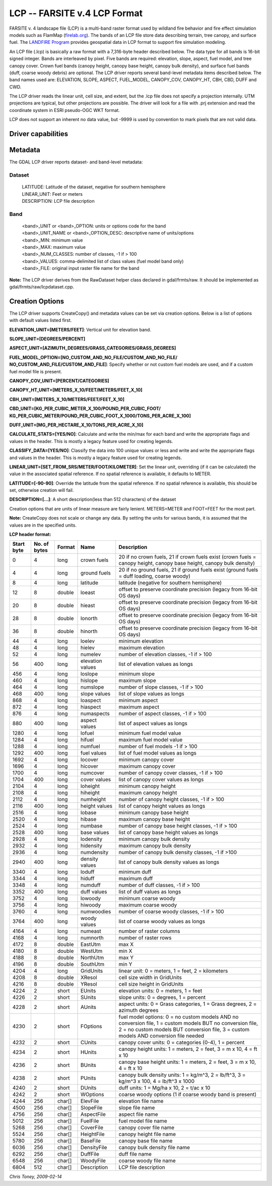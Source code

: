 .. _raster.lcp:

================================================================================
LCP -- FARSITE v.4 LCP Format
================================================================================

.. shortname:: LCP

.. built_in_by_default::

FARSITE v. 4 landscape file (LCP) is a multi-band raster format used by
wildland fire behavior and fire effect simulation models such as 
FlamMap (`firelab.org <https://www.firelab.org/project/flammap>`__). The
bands of an LCP file store data describing terrain, tree canopy, and
surface fuel. The `LANDFIRE Program <https://www.landfire.gov/>`__ 
provides geospatial data in LCP format to support fire simulation modeling.

An LCP file (.lcp) is basically a raw format with a 7,316-byte header
described below. The data type for all bands is 16-bit signed integer.
Bands are interleaved by pixel. Five bands are required: elevation,
slope, aspect, fuel model, and tree canopy cover. Crown fuel bands
(canopy height, canopy base height, canopy bulk density), and surface
fuel bands (duff, coarse woody debris) are optional. The LCP driver reports 
several band-level metadata items described below. The band names used are: 
ELEVATION, SLOPE, ASPECT, FUEL_MODEL, CANOPY_COV, CANOPY_HT, CBH, CBD, DUFF 
and CWD.


The LCP driver reads the linear unit, cell size, and extent, but the .lcp 
file does not specify a projection internally. UTM projections are typical, 
but other projections are possible. The driver will look for a file with 
.prj extension and read the coordinate system in ESRI pseudo-OGC WKT format.

LCP does not support an inherent no data value, but -9999 is used by 
convention to mark pixels that are not valid data.

Driver capabilities
-------------------

.. supports_createcopy::

.. supports_georeferencing::

.. supports_virtualio::

Metadata
--------

The GDAL LCP driver reports dataset- and band-level metadata:

Dataset
~~~~~~~

   | LATITUDE: Latitude of the dataset, negative for southern hemisphere
   | LINEAR_UNIT: Feet or meters
   | DESCRIPTION: LCP file description

Band
~~~~

   | <band>_UNIT or <band>_OPTION: units or options code for the band
   | <band>_UNIT_NAME or <band>_OPTION_DESC: descriptive name of
     units/options
   | <band>_MIN: minimum value
   | <band>_MAX: maximum value
   | <band>_NUM_CLASSES: number of classes, -1 if > 100
   | <band>_VALUES: comma-delimited list of class values (fuel model
     band only)
   | <band>_FILE: original input raster file name for the band

**Note:** The LCP driver derives from the RawDataset helper class
declared in gdal/frmts/raw. It should be implemented as
gdal/frmts/raw/lcpdataset.cpp.

Creation Options
----------------

The LCP driver supports CreateCopy() and metadata values can be set via
creation options. Below is a list of options with default values listed
first.

**ELEVATION_UNIT=[METERS/FEET]**: Vertical unit for elevation band.

**SLOPE_UNIT=[DEGREES/PERCENT]**

**ASPECT_UNIT=[AZIMUTH_DEGREES/GRASS_CATEGORIES/GRASS_DEGREES]**

**FUEL_MODEL_OPTION=[NO_CUSTOM_AND_NO_FILE/CUSTOM_AND_NO_FILE/
NO_CUSTOM_AND_FILE/CUSTOM_AND_FILE]**: Specify whether or not custom
fuel models are used, and if a custom fuel model file is present.

**CANOPY_COV_UNIT=[PERCENT/CATEGORIES]**

**CANOPY_HT_UNIT=[METERS_X_10/FEET/METERS/FEET_X_10]**

**CBH_UNIT=[METERS_X_10/METERS/FEET/FEET_X_10]**

**CBD_UNIT=[KG_PER_CUBIC_METER_X_100/POUND_PER_CUBIC_FOOT/
KG_PER_CUBIC_METER/POUND_PER_CUBIC_FOOT_X_1000/TONS_PER_ACRE_X_100]**

**DUFF_UNIT=[MG_PER_HECTARE_X_10/TONS_PER_ACRE_X_10]**

**CALCULATE_STATS=[YES/NO]**: Calculate and write the min/max for each
band and write the appropriate flags and values in the header. This is
mostly a legacy feature used for creating legends.

**CLASSIFY_DATA=[YES/NO]**: Classify the data into 100 unique values or
less and write and write the appropriate flags and values in the header.
This is mostly a legacy feature used for creating legends.

**LINEAR_UNIT=[SET_FROM_SRS/METER/FOOT/KILOMETER]**: Set the linear
unit, overriding (if it can be calculated) the value in the associated
spatial reference. If no spatial reference is available, it defaults to
METER.

**LATITUDE=[-90-90]**: Override the latitude from the spatial reference.
If no spatial reference is available, this should be set, otherwise
creation will fail.

**DESCRIPTION=[...]**: A short description(less than 512 characters) of
the dataset

Creation options that are units of linear measure are fairly lenient.
METERS=METER and FOOT=FEET for the most part.

**Note:** CreateCopy does not scale or change any data. By setting the
units for various bands, it is assumed that the values are in the
specified units.

**LCP header format:**

============== ================ ========== ================ =================================================================================================================================================================================================
**Start byte** **No. of bytes** **Format** **Name**         **Description**
0              4                long       crown fuels      20 if no crown fuels, 21 if crown fuels exist (crown fuels = canopy height, canopy base height, canopy bulk density)
4              4                long       ground fuels     20 if no ground fuels, 21 if ground fuels exist (ground fuels = duff loading, coarse woody)
8              4                long       latitude         latitude (negative for southern hemisphere)
12             8                double     loeast           offset to preserve coordinate precision (legacy from 16-bit OS days)
20             8                double     hieast           offset to preserve coordinate precision (legacy from 16-bit OS days)
28             8                double     lonorth          offset to preserve coordinate precision (legacy from 16-bit OS days)
36             8                double     hinorth          offset to preserve coordinate precision (legacy from 16-bit OS days)
44             4                long       loelev           minimum elevation
48             4                long       hielev           maximum elevation
52             4                long       numelev          number of elevation classes, -1 if > 100
56             400              long       elevation values list of elevation values as longs
456            4                long       loslope          minimum slope
460            4                long       hislope          maximum slope
464            4                long       numslope         number of slope classes, -1 if > 100
468            400              long       slope values     list of slope values as longs
868            4                long       loaspect         minimum aspect
872            4                long       hiaspect         maximum aspect
876            4                long       numaspects       number of aspect classes, -1 if > 100
880            400              long       aspect values    list of aspect values as longs
1280           4                long       lofuel           minimum fuel model value
1284           4                long       hifuel           maximum fuel model value
1288           4                long       numfuel          number of fuel models -1 if > 100
1292           400              long       fuel values      list of fuel model values as longs
1692           4                long       locover          minimum canopy cover
1696           4                long       hicover          maximum canopy cover
1700           4                long       numcover         number of canopy cover classes, -1 if > 100
1704           400              long       cover values     list of canopy cover values as longs
2104           4                long       loheight         minimum canopy height
2108           4                long       hiheight         maximum canopy height
2112           4                long       numheight        number of canopy height classes, -1 if > 100
2116           400              long       height values    list of canopy height values as longs
2516           4                long       lobase           minimum canopy base height
2520           4                long       hibase           maximum canopy base height
2524           4                long       numbase          number of canopy base height classes, -1 if > 100
2528           400              long       base values      list of canopy base height values as longs
2928           4                long       lodensity        minimum canopy bulk density
2932           4                long       hidensity        maximum canopy bulk density
2936           4                long       numdensity       number of canopy bulk density classes, -1 if >100
2940           400              long       density values   list of canopy bulk density values as longs
3340           4                long       loduff           minimum duff
3344           4                long       hiduff           maximum duff
3348           4                long       numduff          number of duff classes, -1 if > 100
3352           400              long       duff values      list of duff values as longs
3752           4                long       lowoody          minimum coarse woody
3756           4                long       hiwoody          maximum coarse woody
3760           4                long       numwoodies       number of coarse woody classes, -1 if > 100
3764           400              long       woody values     list of coarse woody values as longs
4164           4                long       numeast          number of raster columns
4168           4                long       numnorth         number of raster rows
4172           8                double     EastUtm          max X
4180           8                double     WestUtm          min X
4188           8                double     NorthUtm         max Y
4196           8                double     SouthUtm         min Y
4204           4                long       GridUnits        linear unit: 0 = meters, 1 = feet, 2 = kilometers
4208           8                double     XResol           cell size width in GridUnits
4216           8                double     YResol           cell size height in GridUnits
4224           2                short      EUnits           elevation units: 0 = meters, 1 = feet
4226           2                short      SUnits           slope units: 0 = degrees, 1 = percent
4228           2                short      AUnits           aspect units: 0 = Grass categories, 1 = Grass degrees, 2 = azimuth degrees
4230           2                short      FOptions         fuel model options: 0 = no custom models AND no conversion file, 1 = custom models BUT no conversion file, 2 = no custom models BUT conversion file, 3 = custom models AND conversion file needed
4232           2                short      CUnits           canopy cover units: 0 = categories (0-4), 1 = percent
4234           2                short      HUnits           canopy height units: 1 = meters, 2 = feet, 3 = m x 10, 4 = ft x 10
4236           2                short      BUnits           canopy base height units: 1 = meters, 2 = feet, 3 = m x 10, 4 = ft x 10
4238           2                short      PUnits           canopy bulk density units: 1 = kg/m^3, 2 = lb/ft^3, 3 = kg/m^3 x 100, 4 = lb/ft^3 x 1000
4240           2                short      DUnits           duff units: 1 = Mg/ha x 10, 2 = t/ac x 10
4242           2                short      WOptions         coarse woody options (1 if coarse woody band is present)
4244           256              char[]     ElevFile         elevation file name
4500           256              char[]     SlopeFile        slope file name
4756           256              char[]     AspectFile       aspect file name
5012           256              char[]     FuelFile         fuel model file name
5268           256              char[]     CoverFile        canopy cover file name
5524           256              char[]     HeightFile       canopy height file name
5780           256              char[]     BaseFile         canopy base file name
6036           256              char[]     DensityFile      canopy bulk density file name
6292           256              char[]     DuffFile         duff file name
6548           256              char[]     WoodyFile        coarse woody file name
6804           512              char[]     Description      LCP file description
============== ================ ========== ================ =================================================================================================================================================================================================

*Chris Toney, 2009-02-14*
